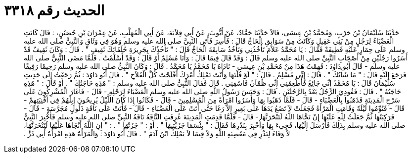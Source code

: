 
= الحديث رقم ٣٣١٨

[quote.hadith]
حَدَّثَنَا سُلَيْمَانُ بْنُ حَرْبٍ، وَمُحَمَّدُ بْنُ عِيسَى، قَالاَ حَدَّثَنَا حَمَّادٌ، عَنْ أَيُّوبَ، عَنْ أَبِي قِلاَبَةَ، عَنْ أَبِي الْمُهَلَّبِ، عَنْ عِمْرَانَ بْنِ حُصَيْنٍ، ‏:‏ قَالَ كَانَتِ الْعَضْبَاءُ لِرَجُلٍ مِنْ بَنِي عَقِيلٍ وَكَانَتْ مِنْ سَوَابِقِ الْحَاجِّ قَالَ ‏:‏ فَأُسِرَ فَأَتَى النَّبِيَّ صلى الله عليه وسلم وَهُوَ فِي وَثَاقٍ وَالنَّبِيُّ صلى الله عليه وسلم عَلَى حِمَارٍ عَلَيْهِ قَطِيفَةٌ فَقَالَ ‏:‏ يَا مُحَمَّدُ عَلاَمَ تَأْخُذُنِي وَتَأْخُذُ سَابِقَةَ الْحَاجِّ قَالَ ‏:‏ ‏"‏ نَأْخُذُكَ بِجَرِيرَةِ حُلَفَائِكَ ثَقِيفٍ ‏"‏ ‏.‏ قَالَ ‏:‏ وَكَانَ ثَقِيفٌ قَدْ أَسَرُوا رَجُلَيْنِ مِنْ أَصْحَابِ النَّبِيِّ صلى الله عليه وسلم قَالَ ‏:‏ وَقَدْ قَالَ فِيمَا قَالَ ‏:‏ وَأَنَا مُسْلِمٌ أَوْ قَالَ ‏:‏ وَقَدْ أَسْلَمْتُ ‏.‏ فَلَمَّا مَضَى النَّبِيُّ صلى الله عليه وسلم - قَالَ أَبُو دَاوُدَ ‏:‏ فَهِمْتُ هَذَا مِنْ مُحَمَّدِ بْنِ عِيسَى - نَادَاهُ يَا مُحَمَّدُ يَا مُحَمَّدُ ‏.‏ قَالَ ‏:‏ وَكَانَ النَّبِيُّ صلى الله عليه وسلم رَحِيمًا رَفِيقًا فَرَجَعَ إِلَيْهِ قَالَ ‏:‏ ‏"‏ مَا شَأْنُكَ ‏"‏ ‏.‏ قَالَ ‏:‏ إِنِّي مُسْلِمٌ ‏.‏ قَالَ ‏:‏ ‏"‏ لَوْ قُلْتَهَا وَأَنْتَ تَمْلِكُ أَمْرَكَ أَفْلَحْتَ كُلَّ الْفَلاَحِ ‏"‏ ‏.‏ قَالَ أَبُو دَاوُدَ ‏:‏ ثُمَّ رَجَعْتُ إِلَى حَدِيثِ سُلَيْمَانَ قَالَ ‏:‏ يَا مُحَمَّدُ إِنِّي جَائِعٌ فَأَطْعِمْنِي إِنِّي ظَمْآنٌ فَاسْقِنِي ‏.‏ قَالَ فَقَالَ النَّبِيُّ صلى الله عليه وسلم ‏:‏ ‏"‏ هَذِهِ حَاجَتُكَ ‏"‏ ‏.‏ أَوْ قَالَ ‏:‏ ‏"‏ هَذِهِ حَاجَتُهُ ‏"‏ ‏.‏ قَالَ ‏:‏ فَفُودِيَ الرَّجُلُ بَعْدُ بِالرَّجُلَيْنِ ‏.‏ قَالَ ‏:‏ وَحَبَسَ رَسُولُ اللَّهِ صلى الله عليه وسلم الْعَضْبَاءَ لِرَحْلِهِ - قَالَ - فَأَغَارَ الْمُشْرِكُونَ عَلَى سَرْحِ الْمَدِينَةِ فَذَهَبُوا بِالْعَضْبَاءِ - قَالَ - فَلَمَّا ذَهَبُوا بِهَا وَأَسَرُوا امْرَأَةً مِنَ الْمُسْلِمِينَ - قَالَ - فَكَانُوا إِذَا كَانَ اللَّيْلُ يُرِيحُونَ إِبِلَهُمْ فِي أَفْنِيَتِهِمْ - قَالَ - فَنُوِّمُوا لَيْلَةً وَقَامَتِ الْمَرْأَةُ فَجَعَلَتْ لاَ تَضَعُ يَدَهَا عَلَى بَعِيرٍ إِلاَّ رَغَا حَتَّى أَتَتْ عَلَى الْعَضْبَاءِ - قَالَ - فَأَتَتْ عَلَى نَاقَةٍ ذَلُولٍ مُجَرَّسَةٍ - قَالَ - فَرَكِبَتْهَا ثُمَّ جَعَلَتْ لِلَّهِ عَلَيْهَا إِنْ نَجَّاهَا اللَّهُ لَتَنْحَرَنَّهَا - قَالَ - فَلَمَّا قَدِمَتِ الْمَدِينَةَ عُرِفَتِ النَّاقَةُ نَاقَةُ النَّبِيِّ صلى الله عليه وسلم فَأُخْبِرَ النَّبِيُّ صلى الله عليه وسلم بِذَلِكَ فَأَرْسَلَ إِلَيْهَا، فَجِيءَ بِهَا وَأُخْبِرَ بِنَذْرِهَا فَقَالَ ‏:‏ ‏"‏ بِئْسَمَا جَزَيْتِيهَا ‏"‏ ‏.‏ أَوْ ‏:‏ ‏"‏ جَزَتْهَا ‏"‏ ‏.‏ ‏:‏ ‏"‏ إِنِ اللَّهُ أَنْجَاهَا عَلَيْهَا لَتَنْحَرَنَّهَا، لاَ وَفَاءَ لِنَذْرٍ فِي مَعْصِيَةِ اللَّهِ وَلاَ فِيمَا لاَ يَمْلِكُ ابْنُ آدَمَ ‏"‏ ‏.‏ قَالَ أَبُو دَاوُدَ ‏:‏ وَالْمَرْأَةُ هَذِهِ امْرَأَةُ أَبِي ذَرٍّ ‏.‏